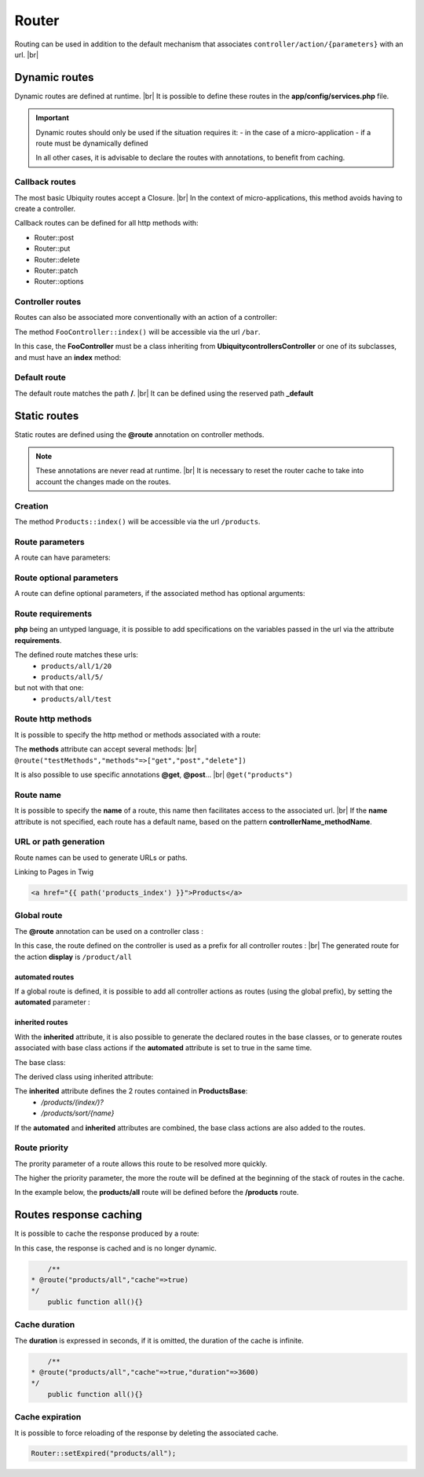 Router
======

Routing can be used in addition to the default mechanism that associates ``controller/action/{parameters}`` with an url. |br|

Dynamic routes
--------------
Dynamic routes are defined at runtime. |br|
It is possible to define these routes in the **app/config/services.php** file.

.. important::
	Dynamic routes should only be used if the situation requires it:
	- in the case of a micro-application
	- if a route must be dynamically defined
	
	In all other cases, it is advisable to declare the routes with annotations, to benefit from caching.

Callback routes
^^^^^^^^^^^^^^^
The most basic Ubiquity routes accept a Closure. |br|
In the context of micro-applications, this method avoids having to create a controller.

.. code-block:: php
   :linenos:
   :caption: app/config/services.php
   :emphasize-lines: 3-5
   
	use Ubiquity\controllers\Router;
	
	Router::get("foo", function(){
		echo 'Hello world!';
	});


Callback routes can be defined for all http methods with:

- Router::post
- Router::put
- Router::delete
- Router::patch
- Router::options

Controller routes
^^^^^^^^^^^^^^^^^
Routes can also be associated more conventionally with an action of a controller:

.. code-block:: php
   :linenos:
   :caption: app/config/services.php
   :emphasize-lines: 3
   
	use Ubiquity\controllers\Router;
	
	Router::addRoute("bar", \controllers\FooController::class,'index');

The method ``FooController::index()`` will be accessible via the url ``/bar``.

In this case, the **FooController** must be a class inheriting from **Ubiquity\controllers\Controller** or one of its subclasses,
and must have an **index** method:

.. code-block:: php
   :linenos:
   :caption: app/controllers/FooController.php
   :emphasize-lines: 5-7

	namespace controllers;
	
	class FooController extends ControllerBase{
	
		public function index(){
			echo 'Hello from foo';
		}
	}

Default route
^^^^^^^^^^^^^
The default route matches the path **/**. |br|
It can be defined using the reserved path **_default**

.. code-block:: php
   :linenos:
   :caption: app/config/services.php
   :emphasize-lines: 3
   
	use Ubiquity\controllers\Router;
	
	Router::addRoute("_default", \controllers\FooController::class,'bar');


Static routes
-------------

Static routes are defined using the **@route** annotation on controller methods.

.. note::
	These annotations are never read at runtime. |br|
	It is necessary to reset the router cache to take into account the changes made on the routes.

Creation
^^^^^^^
.. code-block:: php
   :linenos:
   :caption: app/controllers/ProductsController.php
   :emphasize-lines: 7-9
   
   namespace controllers;
    /**
    * Controller ProductsController
    **/
   class ProductsController extends ControllerBase{
   
   	/**
    	* @route("products")
    	*/
   	public function index(){}
   
   }

The method ``Products::index()`` will be accessible via the url ``/products``.

Route parameters
^^^^^^^^^^^^^^^^
A route can have parameters:

.. code-block:: php
   :linenos:
   :caption: app/controllers/ProductsController.php
   :emphasize-lines: 9-12
   
   namespace controllers;
    /**
    * Controller ProductsController
    **/
   class ProductsController extends ControllerBase{
   	...
    	/**
    	* Matches products/*
    	*
    	* @route("products/{value}")
    	*/
    	public function search($value){
    		// $value will equal the dynamic part of the URL
    		// e.g. at /products/brocolis, then $value='brocolis'
    		// ...
    	}
   }
Route optional parameters
^^^^^^^^^^^^^^^^^^^^^^^^^
A route can define optional parameters, if the associated method has optional arguments:

.. code-block:: php
   :linenos:
   :caption: app/controllers/ProductsController.php
   :emphasize-lines: 9-12
   
   namespace controllers;
    /**
    * Controller ProductsController
    **/
   class ProductsController extends ControllerBase{
   	...
    	/**
    	* Matches products/all/(.*?)/(.*?)
    	*
    	* @route("products/all/{pageNum}/{countPerPage}")
    	*/
    	public function list($pageNum,$countPerPage=50){
    		// ...
    	}
   }


Route requirements
^^^^^^^^^^^^^^^^^^

**php** being an untyped language, it is possible to add specifications on the variables passed in the url via the attribute **requirements**.

.. code-block:: php
   :linenos:
   :caption: app/controllers/ProductsController.php
   :emphasize-lines: 10
   
   namespace controllers;
    /**
    * Controller ProductsController
    **/
   class ProductsController extends ControllerBase{
   	...
    	/**
    	* Matches products/all/(\d+)/(\d?)
    	*
    	* @route("products/all/{pageNum}/{countPerPage}","requirements"=>["pageNum"=>"\d+","countPerPage"=>"\d?"])
    	*/
    	public function list($pageNum,$countPerPage=50){
    		// ...
    	}
   }
   

The defined route matches these urls:
  - ``products/all/1/20``
  - ``products/all/5/`` 
but not with that one:
  - ``products/all/test``
  

Route http methods
^^^^^^^^^^^^^^^^^^

It is possible to specify the http method or methods associated with a route:

.. code-block:: php
   :linenos:
   :caption: app/controllers/ProductsController.php
   :emphasize-lines: 8
   
   namespace controllers;
    /**
    * Controller ProductsController
    **/
   class ProductsController extends ControllerBase{
   
   	/**
    * @route("products","methods"=>["get"])
    */
   	public function index(){}
   
   }

The **methods** attribute can accept several methods: |br|
``@route("testMethods","methods"=>["get","post","delete"])``

It is also possible to use specific annotations **@get**, **@post**... |br|
``@get("products")``

Route name
^^^^^^^^^^
It is possible to specify the **name** of a route, this name then facilitates access to the associated url. |br|
If the **name** attribute is not specified, each route has a default name, based on the pattern **controllerName_methodName**.

.. code-block:: php
   :linenos:
   :caption: app/controllers/ProductsController.php
   :emphasize-lines: 7-9
   
   namespace controllers;
    /**
    * Controller ProductsController
    **/
   class ProductsController extends ControllerBase{
   
   	/**
    	* @route("products","name"=>"products_index")
    	*/
   	public function index(){}
   
   }

URL or path generation
^^^^^^^^^^^^^^^^^^^^^^
Route names can be used to generate URLs or paths.

Linking to Pages in Twig

.. code-block:: html+twig
   
   <a href="{{ path('products_index') }}">Products</a>
   

Global route
^^^^^^^^^^^^
The **@route** annotation can be used on a controller class :

.. code-block:: php
   :linenos:
   :caption: app/controllers/ProductsController.php
   :emphasize-lines: 4
   
   namespace controllers;
    /**
    * @route("/product")
    * Controller ProductsController
    **/
   class ProductsController extends ControllerBase{
   
    ...
   	/**
    * @route("/all")
    **/
   	public function display(){}
   
   }

In this case, the route defined on the controller is used as a prefix for all controller routes : |br|
The generated route for the action **display** is ``/product/all``

automated routes
~~~~~~~~~~~~~~~~

If a global route is defined, it is possible to add all controller actions as routes (using the global prefix), by setting the **automated** parameter :

.. code-block:: php
   :linenos:
   :caption: app/controllers/ProductsController.php
   :emphasize-lines: 3
   
   namespace controllers;
    /**
    * @route("/product","automated"=>true)
    * Controller ProductsController
    **/
   class ProductsController extends ControllerBase{
   
   	public function generate(){}
   	
   	public function display(){}
   
   }
   

inherited routes
~~~~~~~~~~~~~~~~

With the **inherited** attribute, it is also possible to generate the declared routes in the base classes,
or to generate routes associated with base class actions if the **automated** attribute is set to true in the same time.

The base class:

.. code-block:: php
   :linenos:
   :caption: app/controllers/ProductsBase.php
   
   namespace controllers;
    /**
    * Controller ProductsBase
    **/
   abstract class ProductsBase extends ControllerBase{
   
   	/**
   	*@route("(index/)?")
   	**/   	
   	public function index(){}

   	/**
   	*@route("sort/{name}")
   	**/   	
   	public function sortBy($name){}
   
   }
   
The derived class using inherited attribute:

.. code-block:: php
   :linenos:
   :caption: app/controllers/ProductsController.php
   :emphasize-lines: 3
   
   namespace controllers;
    /**
    * @route("/product","inherited"=>true)
    * Controller ProductsController
    **/
   class ProductsController extends ProductsBase{
   
   	public function display(){}
   	   
   }
   

The **inherited** attribute defines the 2 routes contained in **ProductsBase**:
  - `/products/(index/)?`
  - `/products/sort/{name}`


If the **automated** and **inherited** attributes are combined, the base class actions are also added to the routes.

Route priority
^^^^^^^^^^^^^^
The prority parameter of a route allows this route to be resolved more quickly.

The higher the priority parameter, the more the route will be defined at the beginning of the stack of routes in the cache.

In the example below, the **products/all** route will be defined before the **/products** route.

.. code-block:: php
   :linenos:
   :caption: app/controllers/ProductsController.php
   :emphasize-lines: 8,13
   
   namespace controllers;
    /**
    * Controller ProductsController
    **/
   class ProductsController extends ControllerBase{
   
   	/**
    * @route("products","priority"=>1)
    */
   	public function index(){}
   	
   	/**
    * @route("products/all","priority"=>10)
    */
   	public function all(){}
   
   }

Routes response caching
-----------------------
It is possible to cache the response produced by a route:

In this case, the response is cached and is no longer dynamic.

.. code-block:: php
   
   	/**
    * @route("products/all","cache"=>true)
    */
   	public function all(){}

Cache duration
^^^^^^^^^^^^^^
The **duration** is expressed in seconds, if it is omitted, the duration of the cache is infinite.

.. code-block:: php
   
   	/**
    * @route("products/all","cache"=>true,"duration"=>3600)
    */
   	public function all(){}
   	

Cache expiration
^^^^^^^^^^^^^^^^
It is possible to force reloading of the response by deleting the associated cache.

.. code-block:: php

		Router::setExpired("products/all");


.. |br| raw:: html

   <br />